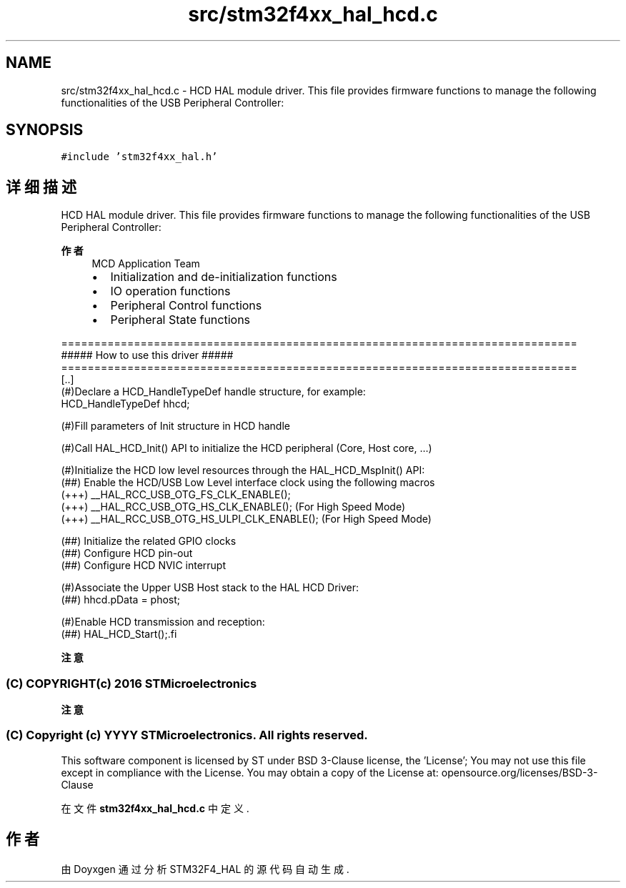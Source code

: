 .TH "src/stm32f4xx_hal_hcd.c" 3 "2020年 八月 7日 星期五" "Version 1.24.0" "STM32F4_HAL" \" -*- nroff -*-
.ad l
.nh
.SH NAME
src/stm32f4xx_hal_hcd.c \- HCD HAL module driver\&. This file provides firmware functions to manage the following functionalities of the USB Peripheral Controller:  

.SH SYNOPSIS
.br
.PP
\fC#include 'stm32f4xx_hal\&.h'\fP
.br

.SH "详细描述"
.PP 
HCD HAL module driver\&. This file provides firmware functions to manage the following functionalities of the USB Peripheral Controller: 


.PP
\fB作者\fP
.RS 4
MCD Application Team
.IP "\(bu" 2
Initialization and de-initialization functions
.IP "\(bu" 2
IO operation functions
.IP "\(bu" 2
Peripheral Control functions
.IP "\(bu" 2
Peripheral State functions
.PP
.RE
.PP
.PP
.nf
==============================================================================
                  ##### How to use this driver #####
==============================================================================
[..]
  (#)Declare a HCD_HandleTypeDef handle structure, for example:
     HCD_HandleTypeDef  hhcd;

  (#)Fill parameters of Init structure in HCD handle

  (#)Call HAL_HCD_Init() API to initialize the HCD peripheral (Core, Host core, ...)

  (#)Initialize the HCD low level resources through the HAL_HCD_MspInit() API:
      (##) Enable the HCD/USB Low Level interface clock using the following macros
           (+++) __HAL_RCC_USB_OTG_FS_CLK_ENABLE();
           (+++) __HAL_RCC_USB_OTG_HS_CLK_ENABLE(); (For High Speed Mode)
           (+++) __HAL_RCC_USB_OTG_HS_ULPI_CLK_ENABLE(); (For High Speed Mode)

      (##) Initialize the related GPIO clocks
      (##) Configure HCD pin-out
      (##) Configure HCD NVIC interrupt

  (#)Associate the Upper USB Host stack to the HAL HCD Driver:
      (##) hhcd.pData = phost;

  (#)Enable HCD transmission and reception:
      (##) HAL_HCD_Start();.fi
.PP
.PP
\fB注意\fP
.RS 4
.RE
.PP
.SS "(C) COPYRIGHT(c) 2016 STMicroelectronics"
.PP
\fB注意\fP
.RS 4
.RE
.PP
.SS "(C) Copyright (c) YYYY STMicroelectronics\&. All rights reserved\&."
.PP
This software component is licensed by ST under BSD 3-Clause license, the 'License'; You may not use this file except in compliance with the License\&. You may obtain a copy of the License at: opensource\&.org/licenses/BSD-3-Clause 
.PP
在文件 \fBstm32f4xx_hal_hcd\&.c\fP 中定义\&.
.SH "作者"
.PP 
由 Doyxgen 通过分析 STM32F4_HAL 的 源代码自动生成\&.
